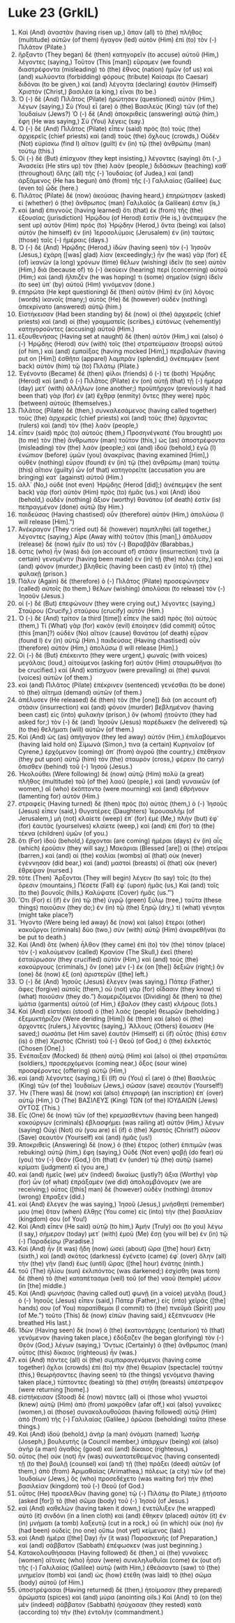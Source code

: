 * Luke 23 (GrkIL)
:PROPERTIES:
:ID: GrkIL/42-LUK23
:END:

1. Καὶ (And) ἀναστὰν (having risen up,) ἅπαν (all) τὸ (the) πλῆθος (multitude) αὐτῶν (of them) ἤγαγον (led) αὐτὸν (Him) ἐπὶ (to) τὸν (-) Πιλᾶτον (Pilate.)
2. ἤρξαντο (They began) δὲ (then) κατηγορεῖν (to accuse) αὐτοῦ (Him,) λέγοντες (saying,) Τοῦτον (This [man]) εὕραμεν (we found) διαστρέφοντα (misleading) τὸ (the) ἔθνος (nation) ἡμῶν (of us) καὶ (and) κωλύοντα (forbidding) φόρους (tribute) Καίσαρι (to Caesar) διδόναι (to be given,) καὶ (and) λέγοντα (declaring) ἑαυτὸν (Himself) Χριστὸν (Christ,) βασιλέα (a king,) εἶναι (to be.)
3. Ὁ (-) δὲ (And) Πιλᾶτος (Pilate) ἠρώτησεν (questioned) αὐτὸν (Him,) λέγων (saying,) Σὺ (You) εἶ (are) ὁ (the) Βασιλεὺς (King) τῶν (of the) Ἰουδαίων (Jews?) Ὁ (-) δὲ (And) ἀποκριθεὶς (answering) αὐτῷ (him,) ἔφη (He was saying,) Σὺ (You) λέγεις (say.)
4. Ὁ (-) δὲ (And) Πιλᾶτος (Pilate) εἶπεν (said) πρὸς (to) τοὺς (the) ἀρχιερεῖς (chief priests) καὶ (and) τοὺς (the) ὄχλους (crowds,) Οὐδὲν (Not) εὑρίσκω (find I) αἴτιον (guilt) ἐν (in) τῷ (the) ἀνθρώπῳ (man) τούτῳ (this.)
5. Οἱ (-) δὲ (But) ἐπίσχυον (they kept insisting,) λέγοντες (saying) ὅτι (-,) Ἀνασείει (He stirs up) τὸν (the) λαὸν (people,) διδάσκων (teaching) καθ᾽ (throughout) ὅλης (all) τῆς (-) Ἰουδαίας (of Judea,) καὶ (and) ἀρξάμενος (He has begun) ἀπὸ (from) τῆς (-) Γαλιλαίας (Galilee) ἕως (even to) ὧδε (here.)
6. Πιλᾶτος (Pilate) δὲ (now) ἀκούσας (having heard,) ἐπηρώτησεν (asked) εἰ (whether) ὁ (the) ἄνθρωπος (man) Γαλιλαῖός (a Galilean) ἐστιν (is,)
7. καὶ (and) ἐπιγνοὺς (having learned) ὅτι (that) ἐκ (from) τῆς (the) ἐξουσίας (jurisdiction) Ἡρῴδου (of Herod) ἐστὶν (He is,) ἀνέπεμψεν (he sent up) αὐτὸν (Him) πρὸς (to) Ἡρῴδην (Herod,) ὄντα (being) καὶ (also) αὐτὸν (he himself) ἐν (in) Ἱεροσολύμοις (Jerusalem) ἐν (in) ταύταις (those) ταῖς (-) ἡμέραις (days.)
8. Ὁ (-) δὲ (And) Ἡρῴδης (Herod,) ἰδὼν (having seen) τὸν (-) Ἰησοῦν (Jesus,) ἐχάρη ([was] glad) λίαν (exceedingly;) ἦν (he was) γὰρ (for) ἐξ (of) ἱκανῶν (a long) χρόνων (time) θέλων (wishing) ἰδεῖν (to see) αὐτὸν (Him,) διὰ (because of) τὸ (-) ἀκούειν (hearing) περὶ (concerning) αὐτοῦ (Him;) καὶ (and) ἤλπιζέν (he was hoping) τι (some) σημεῖον (sign) ἰδεῖν (to see) ὑπ᾽ (by) αὐτοῦ (Him) γινόμενον (done.)
9. ἐπηρώτα (He kept questioning) δὲ (then) αὐτὸν (Him) ἐν (in) λόγοις (words) ἱκανοῖς (many;) αὐτὸς (He) δὲ (however) οὐδὲν (nothing) ἀπεκρίνατο (answered) αὐτῷ (him.)
10. Εἱστήκεισαν (Had been standing by) δὲ (now) οἱ (the) ἀρχιερεῖς (chief priests) καὶ (and) οἱ (the) γραμματεῖς (scribes,) εὐτόνως (vehemently) κατηγοροῦντες (accusing) αὐτοῦ (Him.)
11. ἐξουθενήσας (Having set at naught) δὲ (then) αὐτὸν (Him,) καὶ (also) ὁ (-) Ἡρῴδης (Herod) σὺν (with) τοῖς (the) στρατεύμασιν (troops) αὐτοῦ (of him,) καὶ (and) ἐμπαίξας (having mocked [Him],) περιβαλὼν (having put on [Him]) ἐσθῆτα (apparel) λαμπρὰν (splendid,) ἀνέπεμψεν (sent back) αὐτὸν (him) τῷ (to) Πιλάτῳ (Pilate.)
12. Ἐγένοντο (Became) δὲ (then) φίλοι (friends) ὅ (-) τε (both) Ἡρῴδης (Herod) καὶ (and) ὁ (-) Πιλᾶτος (Pilate) ἐν (on) αὐτῇ (that) τῇ (-) ἡμέρᾳ (day) μετ᾽ (with) ἀλλήλων (one another;) προϋπῆρχον (previously it had been that) γὰρ (for) ἐν (at) ἔχθρᾳ (enmity) ὄντες (they were) πρὸς (between) αὑτούς (themselves.)
13. Πιλᾶτος (Pilate) δὲ (then,) συνκαλεσάμενος (having called together) τοὺς (the) ἀρχιερεῖς (chief priests) καὶ (and) τοὺς (the) ἄρχοντας (rulers) καὶ (and) τὸν (the) λαὸν (people,)
14. εἶπεν (said) πρὸς (to) αὐτούς (them,) Προσηνέγκατέ (You brought) μοι (to me) τὸν (the) ἄνθρωπον (man) τοῦτον (this,) ὡς (as) ἀποστρέφοντα (misleading) τὸν (the) λαόν (people;) καὶ (and) ἰδοὺ (behold,) ἐγὼ (I) ἐνώπιον (before) ὑμῶν (you) ἀνακρίνας (having examined [Him],) οὐθὲν (nothing) εὗρον (found) ἐν (in) τῷ (the) ἀνθρώπῳ (man) τούτῳ (this) αἴτιον (guilty) ὧν (of that) κατηγορεῖτε (accusation you are bringing) κατ᾽ (against) αὐτοῦ (Him.)
15. ἀλλ᾽ (No,) οὐδὲ (not even) Ἡρῴδης (Herod [did];) ἀνέπεμψεν (he sent back) γὰρ (for) αὐτὸν (Him) πρὸς (to) ἡμᾶς (us.) καὶ (And) ἰδοὺ (behold,) οὐδὲν (nothing) ἄξιον (worthy) θανάτου (of death) ἐστὶν (is) πεπραγμένον (done) αὐτῷ (by Him.)
16. παιδεύσας (Having chastised) οὖν (therefore) αὐτὸν (Him,) ἀπολύσω (I will release [Him].”)
18. Ἀνέκραγον (They cried out) δὲ (however) παμπληθεὶ (all together,) λέγοντες (saying,) Αἶρε (Away with) τοῦτον (this [man],) ἀπόλυσον (release) δὲ (now) ἡμῖν (to us) τὸν (-) Βαραββᾶν (Barabbas,)
19. ὅστις (who) ἦν (was) διὰ (on account of) στάσιν (insurrection) τινὰ (a certain) γενομένην (having been made) ἐν (in) τῇ (the) πόλει (city,) καὶ (and) φόνον (murder,) βληθεὶς (having been cast) ἐν (into) τῇ (the) φυλακῇ (prison.)
20. Πάλιν (Again) δὲ (therefore) ὁ (-) Πιλᾶτος (Pilate) προσεφώνησεν (called) αὐτοῖς (to them,) θέλων (wishing) ἀπολῦσαι (to release) τὸν (-) Ἰησοῦν (Jesus.)
21. οἱ (-) δὲ (But) ἐπεφώνουν (they were crying out,) λέγοντες (saying,) Σταύρου (Crucify,) σταύρου (crucify) αὐτόν (Him.)
22. Ὁ (-) δὲ (And) τρίτον (a third [time]) εἶπεν (he said) πρὸς (to) αὐτούς (them,) Τί (What) γὰρ (for) κακὸν (evil) ἐποίησεν (did commit) οὗτος (this [man]?) οὐδὲν (No) αἴτιον (cause) θανάτου (of death) εὗρον (found I) ἐν (in) αὐτῷ (Him.) παιδεύσας (Having chastised) οὖν (therefore) αὐτὸν (Him,) ἀπολύσω (I will release [Him].)
23. Οἱ (-) δὲ (But) ἐπέκειντο (they were urgent,) φωναῖς (with voices) μεγάλαις (loud,) αἰτούμενοι (asking for) αὐτὸν (Him) σταυρωθῆναι (to be crucified.) καὶ (And) κατίσχυον (were prevailing) αἱ (the) φωναὶ (voices) αὐτῶν (of them.)
24. καὶ (and) Πιλᾶτος (Pilate) ἐπέκρινεν (sentenced) γενέσθαι (to be done) τὸ (the) αἴτημα (demand) αὐτῶν (of them.)
25. ἀπέλυσεν (He released) δὲ (then) τὸν (the [one]) διὰ (on account of) στάσιν (insurrection) καὶ (and) φόνον (murder) βεβλημένον (having been cast) εἰς (into) φυλακὴν (prison,) ὃν (whom) ᾐτοῦντο (they had asked for;) τὸν (-) δὲ (and) Ἰησοῦν (Jesus) παρέδωκεν (he delivered) τῷ (to the) θελήματι (will) αὐτῶν (of them.)
26. Καὶ (And) ὡς (as) ἀπήγαγον (they led away) αὐτόν (Him,) ἐπιλαβόμενοι (having laid hold on) Σίμωνά (Simon,) τινα (a certain) Κυρηναῖον (of Cyrene,) ἐρχόμενον (coming) ἀπ᾽ (from) ἀγροῦ (the country,) ἐπέθηκαν (they put upon) αὐτῷ (him) τὸν (the) σταυρὸν (cross,) φέρειν (to carry) ὄπισθεν (behind) τοῦ (-) Ἰησοῦ (Jesus.)
27. Ἠκολούθει (Were following) δὲ (now) αὐτῷ (Him) πολὺ (a great) πλῆθος (multitude) τοῦ (of the) λαοῦ (people,) καὶ (and) γυναικῶν (of women,) αἳ (who) ἐκόπτοντο (were mourning) καὶ (and) ἐθρήνουν (lamenting for) αὐτόν (Him.)
28. στραφεὶς (Having turned) δὲ (then) πρὸς (to) αὐτὰς (them,) ὁ (-) Ἰησοῦς (Jesus) εἶπεν (said,) Θυγατέρες (Daughters) Ἰερουσαλήμ (of Jerusalem,) μὴ (not) κλαίετε (weep) ἐπ᾽ (for) ἐμέ (Me,) πλὴν (but) ἐφ᾽ (for) ἑαυτὰς (yourselves) κλαίετε (weep,) καὶ (and) ἐπὶ (for) τὰ (the) τέκνα (children) ὑμῶν (of you.)
29. ὅτι (For) ἰδοὺ (behold,) ἔρχονται (are coming) ἡμέραι (days) ἐν (in) αἷς (which) ἐροῦσιν (they will say,) Μακάριαι (Blessed [are]) αἱ (the) στεῖραι (barren,) καὶ (and) αἱ (the) κοιλίαι (wombs) αἳ (that) οὐκ (never) ἐγέννησαν (did bear,) καὶ (and) μαστοὶ (breasts) οἳ (that) οὐκ (never) ἔθρεψαν (nursed.)
30. τότε (Then) Ἄρξονται (They will begin) λέγειν (to say) τοῖς (to the) ὄρεσιν (mountains,) Πέσετε (Fall) ἐφ᾽ (upon) ἡμᾶς (us,) Καὶ (and) τοῖς (to the) βουνοῖς (hills,) Καλύψατε (Cover) ἡμᾶς (us.”’)
31. Ὅτι (For) εἰ (if) ἐν (in) τῷ (the) ὑγρῷ (green) ξύλῳ (tree,) ταῦτα (these things) ποιοῦσιν (they do;) ἐν (in) τῷ (the) ξηρῷ (dry,) τί (what) γένηται (might take place?)
32. Ἤγοντο (Were being led away) δὲ (now) καὶ (also) ἕτεροι (other) κακοῦργοι (criminals) δύο (two,) σὺν (with) αὐτῷ (Him) ἀναιρεθῆναι (to be put to death.)
33. Καὶ (And) ὅτε (when) ἦλθον (they came) ἐπὶ (to) τὸν (the) τόπον (place) τὸν (-) καλούμενον (called) Κρανίον (The Skull,) ἐκεῖ (there) ἐσταύρωσαν (they crucified) αὐτὸν (Him,) καὶ (and) τοὺς (the) κακούργους (criminals,) ὃν (one) μὲν (-) ἐκ (on [the]) δεξιῶν (right;) ὃν (one) δὲ (now) ἐξ (on) ἀριστερῶν ([the] left.)
34. Ὁ (-) δὲ (And) Ἰησοῦς (Jesus) ἔλεγεν (was saying,) Πάτερ (Father,) ἄφες (forgive) αὐτοῖς (them,) οὐ (not) γὰρ (for) οἴδασιν (they know) τί (what) ποιοῦσιν (they do.”) διαμεριζόμενοι (Dividing) δὲ (then) τὰ (the) ἱμάτια (garments) αὐτοῦ (of Him,) ἔβαλον (they cast) κλήρους (lots.)
35. Καὶ (And) εἱστήκει (stood) ὁ (the) λαὸς (people) θεωρῶν (beholding.) ἐξεμυκτήριζον (Were deriding [Him]) δὲ (then) καὶ (also) οἱ (the) ἄρχοντες (rulers,) λέγοντες (saying,) Ἄλλους (Others) ἔσωσεν (He saved;) σωσάτω (let Him save) ἑαυτόν (Himself) εἰ (if) οὗτός (this) ἐστιν (is) ὁ (the) Χριστὸς (Christ) τοῦ (-) Θεοῦ (of God,) ὁ (the) ἐκλεκτός (Chosen [One].)
36. Ἐνέπαιξαν (Mocked) δὲ (then) αὐτῷ (Him) καὶ (also) οἱ (the) στρατιῶται (soldiers,) προσερχόμενοι (coming near,) ὄξος (sour wine) προσφέροντες (offering) αὐτῷ (Him,)
37. καὶ (and) λέγοντες (saying,) Εἰ (If) σὺ (You) εἶ (are) ὁ (the) Βασιλεὺς (King) τῶν (of the) Ἰουδαίων (Jews,) σῶσον (save) σεαυτόν (Yourself!)
38. Ἦν (There was) δὲ (now) καὶ (also) ἐπιγραφὴ (an inscription) ἐπ᾽ (over) αὐτῷ (Him,) Ο (The) ΒΑΣΙΛΕΥΣ (King) ΤΩΝ (of the) ΙΟΥΔΑΙΩΝ (Jews) ΟΥΤΟΣ (This.)
39. Εἷς (One) δὲ (now) τῶν (of the) κρεμασθέντων (having been hanged) κακούργων (criminals) ἐβλασφήμει (was railing at) αὐτόν (Him,) λέγων (saying) Οὐχὶ (Not) σὺ (you are) εἶ (if) ὁ (the) Χριστός (Christ?) σῶσον (Save) σεαυτὸν (Yourself) καὶ (and) ἡμᾶς (us!)
40. Ἀποκριθεὶς (Answering) δὲ (now,) ὁ (the) ἕτερος (other) ἐπιτιμῶν (was rebuking) αὐτῷ (him,) ἔφη (saying,) Οὐδὲ (Not even) φοβῇ (do fear) σὺ (you) τὸν (-) Θεόν (God,) ὅτι (that) ἐν (under) τῷ (the) αὐτῷ (same) κρίματι (judgment) εἶ (you are,)
41. καὶ (and) ἡμεῖς (we) μὲν (indeed) δικαίως (justly?) ἄξια (Worthy) γὰρ (for) ὧν (of what) ἐπράξαμεν (we did) ἀπολαμβάνομεν (we are receiving;) οὗτος ([this] man) δὲ (however) οὐδὲν (nothing) ἄτοπον (wrong) ἔπραξεν (did.)
42. καὶ (And) ἔλεγεν (he was saying,) Ἰησοῦ (Jesus,) μνήσθητί (remember) μου (me) ὅταν (when) ἔλθῃς (You come) εἰς (into) τὴν (the) βασιλείαν (kingdom) σου (of You!)
43. Καὶ (And) εἶπεν (He said) αὐτῷ (to him,) Ἀμήν (Truly) σοι (to you) λέγω (I say,) σήμερον (today) μετ᾽ (with) ἐμοῦ (Me) ἔσῃ (you will be) ἐν (in) τῷ (-) Παραδείσῳ (Paradise.)
44. Καὶ (And) ἦν (it was) ἤδη (now) ὡσεὶ (about) ὥρα ([the] hour) ἕκτη (sixth,) καὶ (and) σκότος (darkness) ἐγένετο (came) ἐφ᾽ (over) ὅλην (all) τὴν (the) γῆν (land) ἕως (until) ὥρας ([the] hour) ἐνάτης (ninth.)
45. τοῦ (The) ἡλίου (sun) ἐκλιπόντος (was darkened;) ἐσχίσθη (was torn) δὲ (then) τὸ (the) καταπέτασμα (veil) τοῦ (of the) ναοῦ (temple) μέσον (in [the] middle.)
46. Καὶ (And) φωνήσας (having called out) φωνῇ (in a voice) μεγάλῃ (loud,) ὁ (-) Ἰησοῦς (Jesus) εἶπεν (said,) Πάτερ (Father,) εἰς (into) χεῖράς ([the] hands) σου (of You) παρατίθεμαι (I commit) τὸ (the) πνεῦμά (Spirit) μου (of Me.”) τοῦτο (This) δὲ (now) εἰπὼν (having said,) ἐξέπνευσεν (He breathed His last.)
47. Ἰδὼν (Having seen) δὲ (now) ὁ (the) ἑκατοντάρχης (centurion) τὸ (that) γενόμενον (having taken place,) ἐδόξαζεν (he began glorifying) τὸν (-) Θεὸν (God,) λέγων (saying,) Ὄντως (Certainly) ὁ (the) ἄνθρωπος (man) οὗτος (this) δίκαιος (righteous) ἦν (was.)
48. καὶ (And) πάντες (all) οἱ (the) συμπαραγενόμενοι (having come together) ὄχλοι (crowds) ἐπὶ (to) τὴν (the) θεωρίαν (spectacle) ταύτην (this,) θεωρήσαντες (having seen) τὰ (the things) γενόμενα (having taken place,) τύπτοντες (beating) τὰ (the) στήθη (breasts) ὑπέστρεφον (were returning [home].)
49. εἱστήκεισαν (Stood) δὲ (now) πάντες (all) οἱ (those who) γνωστοὶ (knew) αὐτῷ (Him) ἀπὸ (from) μακρόθεν (afar off,) καὶ (also) γυναῖκες (women,) αἱ (those) συνακολουθοῦσαι (having followed) αὐτῷ (Him) ἀπὸ (from) τῆς (-) Γαλιλαίας (Galilee,) ὁρῶσαι (beholding) ταῦτα (these things.)
50. Καὶ (And) ἰδοὺ (behold,) ἀνὴρ (a man) ὀνόματι (named) Ἰωσὴφ (Joseph,) βουλευτὴς (a Council member,) ὑπάρχων (being) καὶ (also) ἀνὴρ (a man) ἀγαθὸς (good) καὶ (and) δίκαιος (righteous,)
51. οὗτος (he) οὐκ (not) ἦν (was) συνκατατεθειμένος (having consented) τῇ (to the) βουλῇ (counsel) καὶ (and) τῇ (the) πράξει (deed) αὐτῶν (of them,) ἀπὸ (from) Ἁριμαθαίας (Arimathea,) πόλεως (a city) τῶν (of the) Ἰουδαίων (Jews,) ὃς (who) προσεδέχετο (was waiting for) τὴν (the) βασιλείαν (kingdom) τοῦ (-) Θεοῦ (of God.)
52. οὗτος (He) προσελθὼν (having gone) τῷ (-) Πιλάτῳ (to Pilate,) ᾐτήσατο (asked [for]) τὸ (the) σῶμα (body) τοῦ (-) Ἰησοῦ (of Jesus.)
53. καὶ (And) καθελὼν (having taken it down,) ἐνετύλιξεν (he wrapped) αὐτὸ (it) σινδόνι (in a linen cloth) καὶ (and) ἔθηκεν (placed) αὐτὸν (it) ἐν (in) μνήματι (a tomb) λαξευτῷ (cut in a rock,) οὗ (in which) οὐκ (no) ἦν (had been) οὐδεὶς (no one) οὔπω (not yet) κείμενος (laid.)
54. καὶ (And) ἡμέρα ([the] Day) ἦν (it was) Παρασκευῆς (of Preparation,) καὶ (and) σάββατον (Sabbath) ἐπέφωσκεν (was just beginning.)
55. Κατακολουθήσασαι (Having followed) δὲ (then,) αἱ (the) γυναῖκες (women) αἵτινες (who) ἦσαν (were) συνεληλυθυῖαι (come) ἐκ (out of) τῆς (-) Γαλιλαίας (Galilee) αὐτῷ (with Him,) ἐθεάσαντο (saw) τὸ (the) μνημεῖον (tomb) καὶ (and) ὡς (how) ἐτέθη (was laid) τὸ (the) σῶμα (body) αὐτοῦ (of Him.)
56. ὑποστρέψασαι (Having returned) δὲ (then,) ἡτοίμασαν (they prepared) ἀρώματα (spices) καὶ (and) μύρα (anointing oils.) Καὶ (And) τὸ (on the) μὲν (indeed) σάββατον (Sabbath) ἡσύχασαν (they rested) κατὰ (according to) τὴν (the) ἐντολήν (commandment.)
